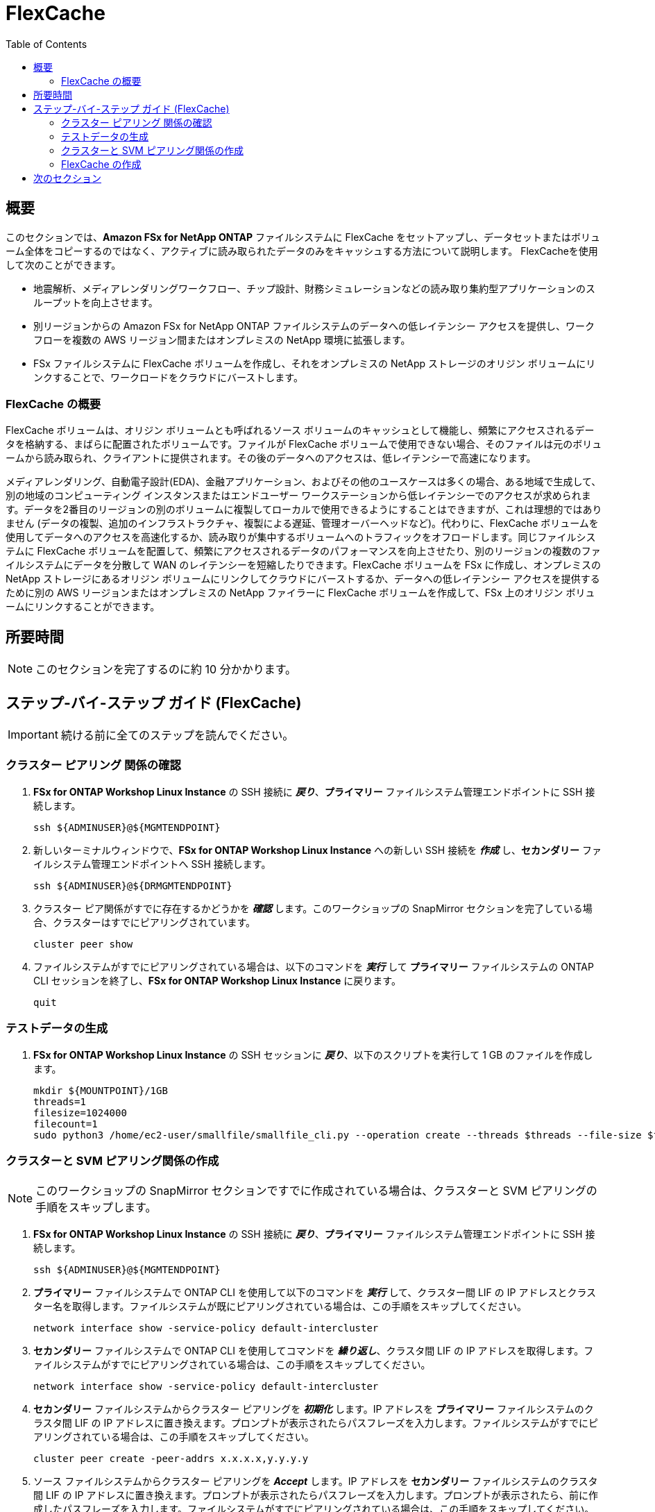 = FlexCache
:toc:
:icons:
:linkattrs:
:imagesdir: ../resources/images

== 概要

このセクションでは、*Amazon FSx for NetApp ONTAP* ファイルシステムに FlexCache をセットアップし、データセットまたはボリューム全体をコピーするのではなく、アクティブに読み取られたデータのみをキャッシュする方法について説明します。 FlexCacheを使用して次のことができます。

* 地震解析、メディアレンダリングワークフロー、チップ設計、財務シミュレーションなどの読み取り集約型アプリケーションのスループットを向上させます。
* 別リージョンからの Amazon FSx for NetApp ONTAP ファイルシステムのデータへの低レイテンシー アクセスを提供し、ワークフローを複数の AWS リージョン間またはオンプレミスの NetApp 環境に拡張します。
* FSx ファイルシステムに FlexCache ボリュームを作成し、それをオンプレミスの NetApp ストレージのオリジン ボリュームにリンクすることで、ワークロードをクラウドにバーストします。


=== FlexCache の概要

FlexCache ボリュームは、オリジン ボリュームとも呼ばれるソース ボリュームのキャッシュとして機能し、頻繁にアクセスされるデータを格納する、まばらに配置されたボリュームです。ファイルが FlexCache ボリュームで使用できない場合、そのファイルは元のボリュームから読み取られ、クライアントに提供されます。その後のデータへのアクセスは、低レイテンシーで高速になります。

メディアレンダリング、自動電子設計(EDA)、金融アプリケーション、およびその他のユースケースは多くの場合、ある地域で生成して、別の地域のコンピューティング インスタンスまたはエンドユーザー ワークステーションから低レイテンシーでのアクセスが求められます。データを2番目のリージョンの別のボリュームに複製してローカルで使用できるようにすることはできますが、これは理想的ではありません (データの複製、追加のインフラストラクチャ、複製による遅延、管理オーバーヘッドなど)。代わりに、FlexCache ボリュームを使用してデータへのアクセスを高速化するか、読み取りが集中するボリュームへのトラフィックをオフロードします。同じファイルシステムに FlexCache ボリュームを配置して、頻繁にアクセスされるデータのパフォーマンスを向上させたり、別のリージョンの複数のファイルシステムにデータを分散して WAN のレイテンシーを短縮したりできます。FlexCache ボリュームを FSx に作成し、オンプレミスの NetApp ストレージにあるオリジン ボリュームにリンクしてクラウドにバーストするか、データへの低レイテンシー アクセスを提供するために別の AWS リージョンまたはオンプレミスの NetApp ファイラーに FlexCache ボリュームを作成して、FSx 上のオリジン ボリュームにリンクすることができます。


== 所要時間

NOTE: このセクションを完了するのに約 10 分かかります。


== ステップ-バイ-ステップ ガイド (FlexCache)

IMPORTANT: 続ける前に全てのステップを読んでください。

//image::xxx.gif[align="left", width=600]


=== クラスター ピアリング 関係の確認

. *FSx for ONTAP Workshop Linux Instance* の SSH 接続に *_戻り_*、*プライマリー* ファイルシステム管理エンドポイントに SSH 接続します。
+
[source,bash]
----
ssh ${ADMINUSER}@${MGMTENDPOINT}
----
+
. 新しいターミナルウィンドウで、*FSx for ONTAP Workshop Linux Instance* への新しい SSH 接続を *_作成_* し、*セカンダリー* ファイルシステム管理エンドポイントへ SSH 接続します。 
+
[source,bash]
----
ssh ${ADMINUSER}@${DRMGMTENDPOINT}
----
+
. クラスター ピア関係がすでに存在するかどうかを *_確認_* します。このワークショップの SnapMirror セクションを完了している場合、クラスターはすでにピアリングされています。
+
[source,bash]
----
cluster peer show
----
+
. ファイルシステムがすでにピアリングされている場合は、以下のコマンドを *_実行_* して *プライマリー* ファイルシステムの ONTAP CLI セッションを終了し、*FSx for ONTAP Workshop Linux Instance* に戻ります。
+
[source,bash]
----
quit
----

=== テストデータの生成

. *FSx for ONTAP Workshop Linux Instance* の SSH セッションに *_戻り_*、以下のスクリプトを実行して 1 GB のファイルを作成します。
+
[source,bash]
----
mkdir ${MOUNTPOINT}/1GB
threads=1
filesize=1024000
filecount=1
sudo python3 /home/ec2-user/smallfile/smallfile_cli.py --operation create --threads $threads --file-size $filesize --files $filecount --top ${MOUNTPOINT}/1GB &
----


=== クラスターと SVM ピアリング関係の作成


NOTE: このワークショップの SnapMirror セクションですでに作成されている場合は、クラスターと SVM ピアリングの手順をスキップします。

. *FSx for ONTAP Workshop Linux Instance* の SSH 接続に *_戻り_*、*プライマリー* ファイルシステム管理エンドポイントに SSH 接続します。
+
[source,bash]
----
ssh ${ADMINUSER}@${MGMTENDPOINT}
----
+
. *プライマリー* ファイルシステムで ONTAP CLI を使用して以下のコマンドを *_実行_* して、クラスター間 LIF の IP アドレスとクラスター名を取得します。ファイルシステムが既にピアリングされている場合は、この手順をスキップしてください。
+
[source,bash]
----
network interface show -service-policy default-intercluster
----
+
. *セカンダリー* ファイルシステムで ONTAP CLI を使用してコマンドを *_繰り返し_*、クラスタ間 LIF の IP アドレスを取得します。ファイルシステムがすでにピアリングされている場合は、この手順をスキップしてください。
+
[source,bash]
----
network interface show -service-policy default-intercluster
----
+
. *セカンダリー* ファイルシステムからクラスター ピアリングを *_初期化_* します。IP アドレスを *プライマリー* ファイルシステムのクラスタ間 LIF の IP アドレスに置き換えます。プロンプトが表示されたらパスフレーズを入力します。ファイルシステムがすでにピアリングされている場合は、この手順をスキップしてください。
+
[source,bash]
----
cluster peer create -peer-addrs x.x.x.x,y.y.y.y
----
+
. ソース ファイルシステムからクラスター ピアリングを *_Accept_* します。IP アドレスを *セカンダリー* ファイルシステムのクラスタ間 LIF の IP アドレスに置き換えます。プロンプトが表示されたらパスフレーズを入力します。プロンプトが表示されたら、前に作成したパスフレーズを入力します。ファイルシステムがすでにピアリングされている場合は、この手順をスキップしてください。
+
[source,bash]
----
cluster peer create -peer-addrs x.x.x.x,y.y.y.y
----
+
. クラスターピア関係が正常に作成されたことを *_確認_* します。ファイルシステムがすでにピアリングされている場合は、この手順をスキップしてください。
+
[source,bash]
----
cluster peer show -instance
----
+
. *セカンダリー* ファイルシステムからの既存の SVM ピア関係を *_確認_* します。
+
[source,bash]
----
vserver peer show
----
+
. *プライマリー* ファイルシステムからの SVM ピア関係を *_初期化_* します。*プライマリー* のソース SVM 名、*セカンダリー* ファイルシステムのデスティネーション SVM 名、および以下のクラスター名 (例：FsxId003d1df7268e711aa) を *_置き換え_* ます。
+
[source,bash]
----
vserver peer permission create -peer-cluster <peer cluster name> -vserver svm08 -applications flexcache
vserver peer create -vserver svm08 -peer-vserver svm01 -peer-cluster <peer cluster name> -applications flexcache
----
+
. *プライマリー* ファイルシステムのピア関係のステータスを *_確認_* します。ステータスは *_Initiated_* と表示されます。
+
[source,bash]
----
vserver peer show-all
----
+
. *セカンダリー* ファイルシステムの SVM ピアを *_確認_* します。ステータスは *_pending_* と表示されます。
+
[source,bash]
----
vserver peer show
----
+
. *セカンダリー* ファイルシステムからの保留中のピア関係を *_承認_* します。
+
[source,bash]
----
vserver peer accept -vserver svm01 -peer-vserver svm08
----
+
. クラスター ピア関係が *セカンダリー* ファイルシステムから正常に作成されたことを *_確認_* します。
+
[source,bash]
----
cluster peer show
----
+
. SVM ピア関係が *セカンダリー* ファイルシステムから正常に作成されたことを *_確認_* します。
+
[source,bash]
----
vserver peer show
----

=== FlexCache の作成 

TIP: FlexCache のベストプラクティスの詳細については、link:https://www.netapp.com/pdf.html?item=/media/7336-tr4743pdf.pdf[FlexCache Best Practices] を参照してください。

. *プライマリー* ファイルシステムから以下のコマンドを *_実行_* して、vserver に FlexCache 権限を追加します。ソース SVM 名(vserver)を *プライマリー* ファイルシステムの SVM に *置き換え*、peer-vserver 名を *セカンダリー* ファイルシステムの SVM に置き換えます。
+
[source,bash]
----
vserver peer modify -vserver svm08 -peer-vserver svm01  -applications snapmirror,flexcache
----
+
. *セカンダリー* ファイルシステムからの既存の FlexCache 関係を *_確認_* します。
+
[source,bash]
----
volume flexcache show
----
+
. *セカンダリー* ファイルシステムで以下のコマンドを実行して、FlexCache ボリュームを *_作成_* します。
+
[source,bash]
----
volume flexcache create -vserver svm01 -volume cachevol -aggr-list aggr1 -size 100G -origin-vserver svm08 -origin-volume vol1 -aggr-list-multiplier 2
----
+
. *セカンダリー* ファイルシステムから FlexCache 関係を *_確認_* します。
+
[source,bash]
----
volume flexcache show
----
+
. *プライマリー* ファイルシステムから FlexCache 関係を *_確認_* します。
+
[source,bash]
----
volume flexcache origin show-caches 
----
+
. *セカンダリー* ファイルシステムから以下のコマンドを *_実行_* して、FlexCache ボリュームの Junction Path を作成します。
+
[source,bash]
----
volume mount -vserver svm01 -volume cachevol -junction-path /cachevol
----
+
. 以下のコマンドを *_実行_* して、ONTAP CLI セッションを終了し、*FSx for ONTAP Workshop Linux Instance* に戻ります。
+
[source,bash]
----
quit
----
+
. 以下のスクリプトを *_実行_* して、FlexCache ボリュームとオリジン(ソース)ボリュームの内容を比較します。
+
[source,bash]
----
CACHEMOUNT="/cache"
sudo mkdir ${CACHEMOUNT}
sudo mount -t nfs ${DRNFSENDPOINT}:/cachevol ${CACHEMOUNT}
df -h ${MOUNTPOINT} ${CACHEMOUNT}
ls -lt ${MOUNTPOINT} ${CACHEMOUNT}
----
+

TIP: FlexCache ボリュームがオリジン ボリュームとまったく同じプロパティを示していることがわかります。オリジン ボリュームよりも小さい FlexCache ボリュームを作成し、ワーキング データセットに適合するのに十分なサイズにすることができます。ファイルにアクセスすると、ファイルは FlexCache ボリュームにインポートされます。

+
. *FSx for ONTAP Workshop Linux Instance* の SSH 接続に *_戻り_*、*セカンダリー* ファイルシステム管理エンドポイントに SSH 接続します。
+
[source,bash]
----
ssh ${ADMINUSER}@${DRMGMTENDPOINT}
----
+
. 以下の ONTAP CLI コマンドを *_実行_* して、*プライマリー* ファイルシステムのソース ボリュームで使用されている *論理* 領域および *物理* 領域を確認します。
+
[source,bash]
----
vol show -volume vol1 -fields logical-used,physical-used
----
+
. 以下の ONTAP CLI コマンドを *_実行_* して、*セカンダリー* ファイルシステムのソース ボリュームで使用されている *論理* 領域および *物理* 領域を確認します。
+
[source,bash]
----
vol show -volume cachevol -fields logical-used,physical-used
----
+
. これらは同一ですか？

. *セカンダリー* ファイルシステムから以下の ONTAP CLI コマンドを *_実行_* して、ファイルが事前取り込みされていることを確認します。高度な特権モードで続行するようにプロンプトから求められたら、*y* と *_入力_* します。ファイルパス *1GB/file_srcdir/ip-10-0-0-17.us-east-2.compute.internal/thrd_00/d_000/_ip-10-0-0-17.us-east-2.compute.internal_00_1_* を Linux インスタンスのパスに置き換えます。これは *${MOUNTPOINT}* ディレクトリ配下にあります。 
+
[source,bash]
----
set -privilege advanced
flexcache prepopulate start -cache-volume cachevol -path-list 1GB/file_srcdir/ip-10-0-0-17.us-east-2.compute.internal/thrd_00/d_000/_ip-10-0-0-17.us-east-2.compute.internal_00_1_
set -privilege admin
----
+
. *セカンダリー* ファイルシステムの ONTAP CLI セッションに *_戻り_*、使用されている *論理* 領域および *物理* 領域を確認します。
+
[source,bash]
----
vol show -volume cachevol -fields logical-used,physical-used
----
+
. 使用率は変化しましたか？


== 次のセクション

下のボタンをクリックして次のセクションに移動します。

image::elastic-tiering.png[link=../10-tiering/, align="left",width=420]





